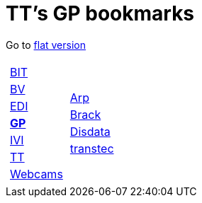 
=  TT's GP bookmarks

Go to http://ttschannen.github.io/bm/bm.html[flat version]
[grid="none",frame="topbot",width="40%",cols="1a,5a"]
|==============================
|
[cols=">1",grid="none",frame="none"]
!==============================================
![big]#http://ttschannen.github.io/bm/bm_BIT.html[BIT]#
![big]#http://ttschannen.github.io/bm/bm_BV.html[BV]#
![big]#http://ttschannen.github.io/bm/bm_EDI.html[EDI]#
![big]#http://ttschannen.github.io/bm/bm_GP.html[*GP*]#
![big]#http://ttschannen.github.io/bm/bm_IVI.html[IVI]#
![big]#http://ttschannen.github.io/bm/bm_TT.html[TT]#
![big]#http://ttschannen.github.io/bm/bm_Webcams.html[Webcams]#
!==============================================
|
[cols="<1",grid="none",frame="none"]
!==============================================
![big]#http://www.arp.ch[Arp]#
![big]#http://www.brack.ch[Brack]#
![big]#http://www.disdata.ch[Disdata]#
![big]#http://www.transtec.ch[transtec]#
!==============================================

|==============================================
